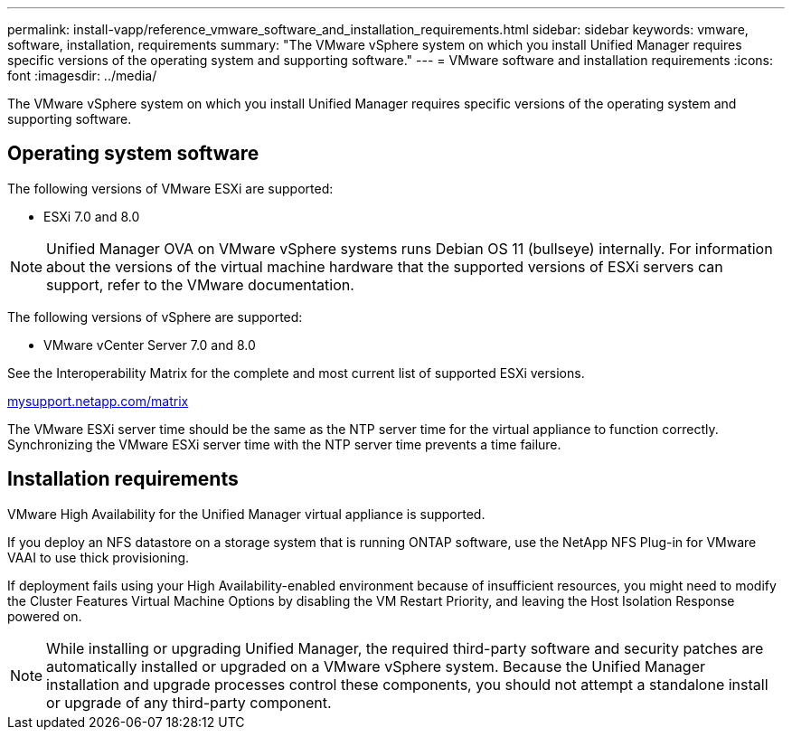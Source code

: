 ---
permalink: install-vapp/reference_vmware_software_and_installation_requirements.html
sidebar: sidebar
keywords: vmware, software, installation, requirements
summary: "The VMware vSphere system on which you install Unified Manager requires specific versions of the operating system and supporting software."
---
= VMware software and installation requirements
:icons: font
:imagesdir: ../media/

[.lead]
The VMware vSphere system on which you install Unified Manager requires specific versions of the operating system and supporting software.

== Operating system software

The following versions of VMware ESXi are supported:

* ESXi 7.0 and 8.0

[NOTE]
====
Unified Manager OVA on VMware vSphere systems runs Debian OS 11 (bullseye) internally. For information about the versions of the virtual machine hardware that the supported versions of ESXi servers can support, refer to the VMware documentation.
====
//BURT 1473910

The following versions of vSphere are supported:

* VMware vCenter Server 7.0 and 8.0

See the Interoperability Matrix for the complete and most current list of supported ESXi versions.

http://mysupport.netapp.com/matrix[mysupport.netapp.com/matrix]

The VMware ESXi server time should be the same as the NTP server time for the virtual appliance to function correctly. Synchronizing the VMware ESXi server time with the NTP server time prevents a time failure.

== Installation requirements

VMware High Availability for the Unified Manager virtual appliance is supported.

If you deploy an NFS datastore on a storage system that is running ONTAP software, use the NetApp NFS Plug-in for VMware VAAI to use thick provisioning.

If deployment fails using your High Availability-enabled environment because of insufficient resources, you might need to modify the Cluster Features Virtual Machine Options by disabling the VM Restart Priority, and leaving the Host Isolation Response powered on.

[NOTE]
While installing or upgrading Unified Manager, the required third-party software and security patches are automatically installed or upgraded on a VMware vSphere system. Because the Unified Manager installation and upgrade processes control these components, you should not attempt a standalone install or upgrade of any third-party component.
